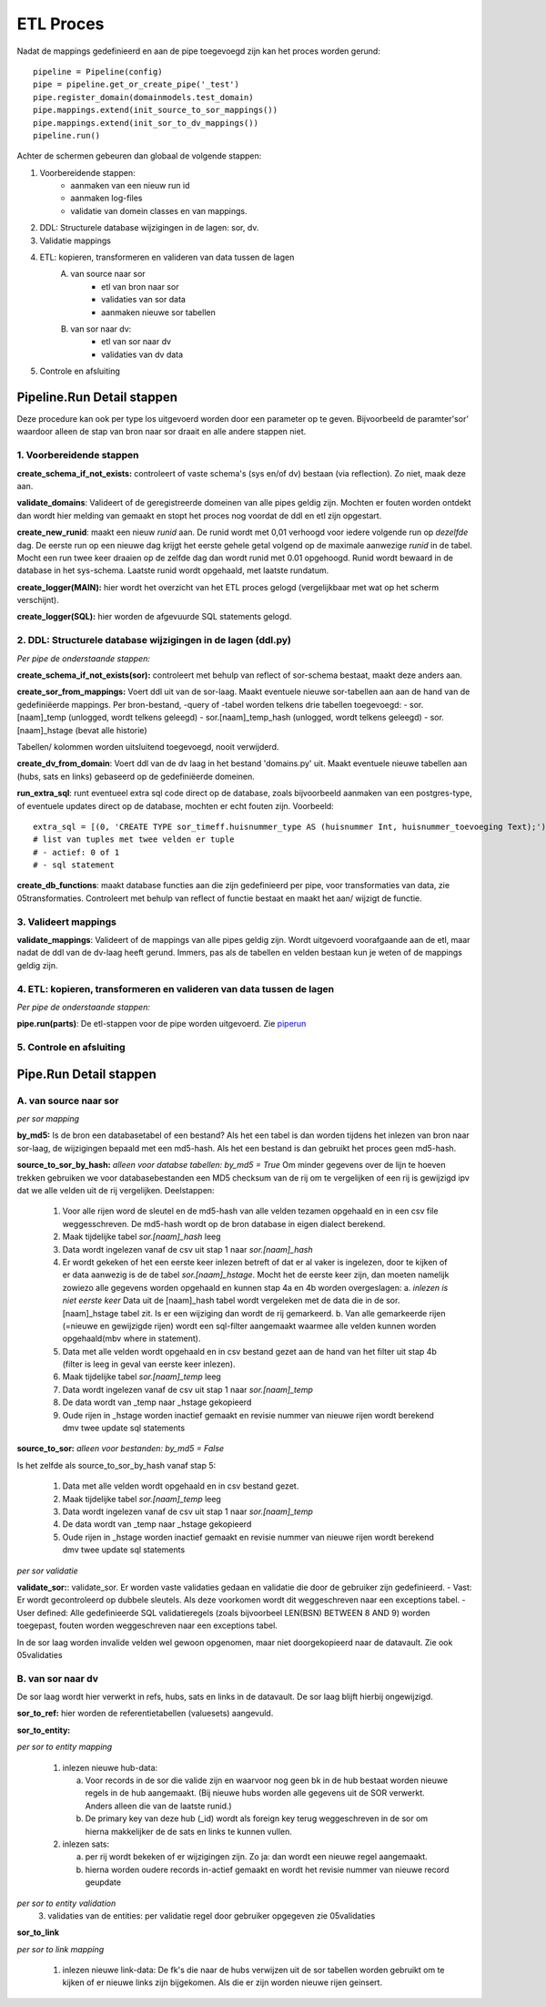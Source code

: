 ETL Proces
==========

Nadat de mappings gedefinieerd en aan de pipe toegevoegd zijn kan het proces worden gerund::

        pipeline = Pipeline(config)
        pipe = pipeline.get_or_create_pipe('_test')
        pipe.register_domain(domainmodels.test_domain)
        pipe.mappings.extend(init_source_to_sor_mappings())
        pipe.mappings.extend(init_sor_to_dv_mappings())
        pipeline.run()

Achter de schermen gebeuren dan globaal de volgende stappen:

1. Voorbereidende stappen:
        - aanmaken van een nieuw run id
        - aanmaken log-files
        - validatie van domein classes en van mappings.
2. DDL: Structurele database wijzigingen in de lagen: sor, dv.
3. Validatie mappings
4. ETL: kopieren, transformeren en valideren van data tussen de lagen
    A. van source naar sor
        - etl van bron naar sor
        - validaties van sor data
        - aanmaken nieuwe sor tabellen
    B. van sor naar dv:
        - etl van sor naar dv
        - validaties van dv data
5. Controle en afsluiting



Pipeline.Run Detail stappen
---------------------------

Deze procedure kan ook per type los uitgevoerd worden door een parameter op te geven. Bijvoorbeeld de paramter'sor' waardoor alleen de stap van bron naar sor draait en alle andere stappen niet.


1. Voorbereidende stappen
^^^^^^^^^^^^^^^^^^^^^^^^^

**create_schema_if_not_exists:** controleert of vaste schema's (sys en/of dv) bestaan (via reflection). Zo niet, maak deze aan.

**validate_domains**: Valideert of de geregistreerde domeinen van alle pipes geldig zijn. Mochten er fouten worden ontdekt dan wordt hier melding van gemaakt en stopt het proces nog voordat de ddl en etl zijn opgestart.

**create_new_runid**: maakt een nieuw *runid* aan. De runid wordt met 0,01 verhoogd voor iedere volgende run op *dezelfde* dag. De eerste run op een nieuwe dag krijgt het eerste gehele getal volgend op de maximale aanwezige *runid* in de tabel. Mocht een run twee keer draaien op de zelfde dag dan wordt runid met 0.01 opgehoogd. Runid wordt bewaard in de database in het sys-schema. Laatste runid wordt opgehaald, met laatste rundatum.

**create_logger(MAIN):** hier wordt het overzicht van het ETL proces gelogd (vergelijkbaar met wat op het scherm verschijnt).

**create_logger(SQL):** hier worden de afgevuurde SQL statements gelogd.


2. DDL: Structurele database wijzigingen in de lagen (ddl.py)
^^^^^^^^^^^^^^^^^^^^^^^^^^^^^^^^^^^^^^^^^^^^^^^^^^^^^^^^^^^^^
*Per pipe de onderstaande stappen:*

**create_schema_if_not_exists(sor):** controleert met behulp van reflect of sor-schema bestaat, maakt deze anders aan.

**create_sor_from_mappings:** Voert ddl uit van de sor-laag. Maakt eventuele nieuwe sor-tabellen aan aan de hand van de gedefiniëerde mappings.
Per bron-bestand, -query of -tabel worden telkens drie tabellen toegevoegd:
- sor.[naam]_temp (unlogged, wordt telkens geleegd)
- sor.[naam]_temp_hash (unlogged, wordt telkens geleegd)
- sor.[naam]_hstage (bevat alle historie)

Tabellen/ kolommen worden uitsluitend toegevoegd, nooit verwijderd.

**create_dv_from_domain**: Voert ddl van de dv laag in het bestand 'domains.py' uit. Maakt eventuele nieuwe tabellen aan (hubs, sats en links) gebaseerd op de gedefiniëerde domeinen.

**run_extra_sql**: runt eventueel extra sql code direct op de database, zoals bijvoorbeeld aanmaken van een postgres-type, of eventuele updates direct op de database, mochten er echt fouten zijn. Voorbeeld::

    extra_sql = [(0, 'CREATE TYPE sor_timeff.huisnummer_type AS (huisnummer Int, huisnummer_toevoeging Text);')]
    # list van tuples met twee velden er tuple
    # - actief: 0 of 1
    # - sql statement


**create_db_functions**: maakt database functies aan die zijn gedefinieerd per pipe, voor transformaties van data, zie 05transformaties. Controleert met behulp van reflect of functie bestaat en maakt het aan/ wijzigt de functie.


3. Valideert mappings
^^^^^^^^^^^^^^^^^^^^^

**validate_mappings**: Valideert of de mappings van alle pipes geldig zijn. Wordt uitgevoerd voorafgaande aan de etl, maar nadat de ddl van de dv-laag heeft gerund. Immers, pas als de tabellen en velden bestaan kun je weten of de mappings geldig zijn.


4. ETL: kopieren, transformeren en valideren van data tussen de lagen
^^^^^^^^^^^^^^^^^^^^^^^^^^^^^^^^^^^^^^^^^^^^^^^^^^^^^^^^^^^^^^^^^^^^^

*Per pipe de onderstaande stappen:*

**pipe.run(parts)**: De etl-stappen voor de pipe worden uitgevoerd. Zie piperun_


5. Controle en afsluiting
^^^^^^^^^^^^^^^^^^^^^^^^^

.. _piperun:



Pipe.Run Detail stappen
--------------------------


A. van source naar sor
^^^^^^^^^^^^^^^^^^^^^^
*per sor mapping*

**by_md5:** Is de bron een databasetabel of een bestand? Als het een tabel is dan worden tijdens het inlezen van bron naar sor-laag, de wijzigingen bepaald met een md5-hash. Als het een bestand is dan gebruikt het proces geen md5-hash.

**source_to_sor_by_hash:** *alleen voor databse tabellen: by_md5 = True*
Om minder gegevens over de lijn te hoeven trekken gebruiken we voor databasebestanden een MD5 checksum van de rij om te vergelijken of een rij is gewijzigd ipv dat we alle velden uit de rij vergelijken. Deelstappen:

 1. Voor alle rijen word de sleutel en de md5-hash van alle velden tezamen opgehaald en in een csv file weggesschreven. De md5-hash wordt op de bron database in eigen dialect berekend.
 2. Maak tijdelijke tabel *sor.[naam]_hash* leeg
 3. Data wordt ingelezen vanaf de csv uit stap 1 naar *sor.[naam]_hash*
 4. Er wordt gekeken of het een eerste keer inlezen betreft of dat er al vaker is ingelezen, door te kijken of er data aanwezig is de de tabel *sor.[naam]_hstage*. Mocht het de eerste keer zijn, dan moeten namelijk zowiezo alle gegevens worden opgehaald en kunnen stap 4a en 4b worden overgeslagen:
    a. *inlezen is niet eerste keer* Data uit de [naam]_hash tabel wordt vergeleken met de data die in de sor.[naam]_hstage tabel zit. Is er een wijziging dan wordt de rij gemarkeerd.
    b. Van alle gemarkeerde rijen (=nieuwe en gewijzigde rijen) wordt een sql-filter aangemaakt waarmee alle velden kunnen worden opgehaald(mbv where in statement).
 5. Data met alle velden wordt opgehaald en in csv bestand gezet aan de hand van het filter uit stap 4b (filter is leeg in geval van eerste keer inlezen).
 6. Maak tijdelijke tabel *sor.[naam]_temp* leeg
 7. Data wordt ingelezen vanaf de csv uit stap 1 naar *sor.[naam]_temp*
 8. De data wordt van _temp naar _hstage gekopieerd
 9. Oude rijen in _hstage worden inactief gemaakt en revisie nummer van nieuwe rijen wordt berekend dmv twee update sql statements

**source_to_sor:** *alleen voor bestanden: by_md5 = False*

Is het zelfde als source_to_sor_by_hash vanaf stap 5:

 1. Data met alle velden wordt opgehaald en in csv bestand gezet.
 2. Maak tijdelijke tabel *sor.[naam]_temp* leeg
 3. Data wordt ingelezen vanaf de csv uit stap 1 naar *sor.[naam]_temp*
 4. De data wordt van _temp naar _hstage gekopieerd
 5. Oude rijen in _hstage worden inactief gemaakt en revisie nummer van nieuwe rijen wordt berekend dmv twee update sql statements

*per sor validatie*

**validate_sor:**:
validate_sor. Er worden vaste validaties gedaan en validatie die door de gebruiker zijn gedefinieerd.
- Vast: Er wordt gecontroleerd op dubbele sleutels. Als deze voorkomen wordt dit weggeschreven naar een exceptions tabel.
- User defined: Alle gedefinieerde SQL validatieregels (zoals bijvoorbeel LEN(BSN) BETWEEN 8 AND 9) worden toegepast, fouten worden weggeschreven naar een exceptions tabel.

In de sor laag worden invalide velden wel gewoon opgenomen, maar niet doorgekopieerd naar de datavault.  Zie ook 05validaties


B. van sor naar dv
^^^^^^^^^^^^^^^^^^
De sor laag wordt hier verwerkt in refs, hubs, sats en links in de datavault. De sor laag blijft hierbij ongewijzigd.

**sor_to_ref:** hier worden de referentietabellen (valuesets) aangevuld.

**sor_to_entity:**

*per sor to entity mapping*

 1. inlezen nieuwe hub-data:

    a. Voor records in de sor die valide zijn en waarvoor nog geen bk in de hub bestaat worden nieuwe regels in de hub aangemaakt. (Bij nieuwe hubs worden alle gegevens uit de SOR verwerkt. Anders alleen die van de laatste runid.)
    b. De primary key van deze hub (_id) wordt als foreign key terug weggeschreven in de sor om hierna makkelijker de de sats en links te kunnen vullen.

 2. inlezen sats:

    a. per rij wordt bekeken of er wijzigingen zijn. Zo ja: dan wordt een nieuwe regel aangemaakt.
    b. hierna worden oudere records in-actief gemaakt en wordt het revisie nummer van nieuwe record geupdate

*per sor to entity validation*
 3. validaties van de entities: per validatie regel door gebruiker opgegeven zie 05validaties

**sor_to_link**

*per sor to link mapping*

 1. inlezen nieuwe link-data:
    De fk's die naar de hubs verwijzen uit de sor tabellen worden gebruikt om te kijken of er nieuwe links zijn bijgekomen. Als die er zijn worden nieuwe rijen geinsert.
